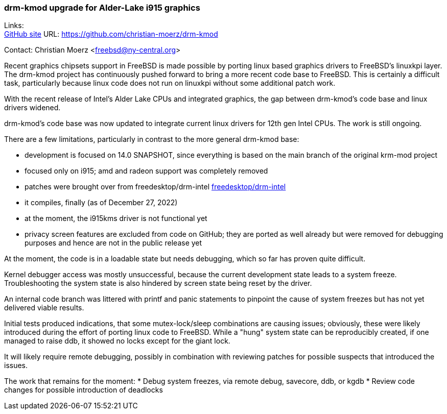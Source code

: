 === drm-kmod upgrade for Alder-Lake i915 graphics

Links: +
link:https://github.com/christian-moerz/drm-kmod[GitHub site] URL:
link:https://github.com/christian-moerz/drm-kmod[https://github.com/christian-moerz/drm-kmod]

Contact: Christian Moerz <freebsd@ny-central.org>

Recent graphics chipsets support in FreeBSD is made possible by
porting linux based graphics drivers to FreeBSD's linuxkpi
layer. The drm-kmod project has continuously pushed forward to bring a
more recent code base to FreeBSD. This is certainly a difficult task,
particularly because linux code does not run on linuxkpi without some
additional patch work.

With the recent release of Intel's Alder Lake CPUs and integrated
graphics, the gap between drm-kmod's code base and linux drivers
widened.

drm-kmod's code base was now updated to integrate current linux
drivers for 12th gen Intel CPUs. The work is still ongoing.

There are a few limitations, particularly in contrast to the more
general drm-kmod base:

* development is focused on 14.0 SNAPSHOT, since everything is based
on the main branch of the original krm-mod project
* focused only on i915; amd and radeon support was completely removed
* patches were brought over from freedesktop/drm-intel
link:https://github.com/freedesktop/drm-intel[freedesktop/drm-intel]
* it compiles, finally (as of December 27, 2022)
* at the moment, the i915kms driver is not functional yet
* privacy screen features are excluded from code on GitHub; they are
ported as well already but were removed for debugging purposes and
hence are not in the public release yet

At the moment, the code is in a loadable state but needs debugging,
which so far has proven quite difficult.

Kernel debugger access was mostly unsuccessful, because the current
development state leads to a system freeze. Troubleshooting the system
state is also hindered by screen state being reset by the driver.

An internal code branch was littered with printf and panic statements
to pinpoint the cause of system freezes but has not yet delivered
viable results.

Initial tests produced indications, that some mutex-lock/sleep
combinations are causing issues; obviously, these were likely
introduced during the effort of porting linux code to FreeBSD.
While a "hung" system state can be reproducibly created, if one
managed to raise ddb, it showed no locks except for the giant lock.

It will likely require remote debugging, possibly in
combination with reviewing patches for possible suspects that
introduced the issues.

The work that remains for the moment:
* Debug system freezes, via remote debug, savecore, ddb, or kgdb
* Review code changes for possible introduction of deadlocks
